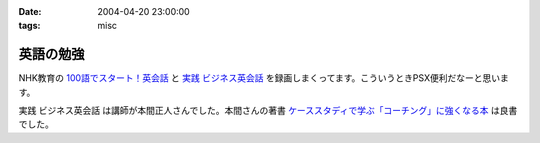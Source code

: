 :date: 2004-04-20 23:00:00
:tags: misc

=====================
英語の勉強
=====================

NHK教育の `100語でスタート！英会話 <http://www.nhk.or.jp/100go/>`__ と `実践 ビジネス英会話 <http://www.nhk.or.jp/nhk-text/01_eigo/19245042004.html>`__ を録画しまくってます。こういうときPSX便利だなーと思います。

実践 ビジネス英会話 は講師が本間正人さんでした。本間さんの著書 `ケーススタディで学ぶ「コーチング」に強くなる本 <http://www.amazon.co.jp/exec/obidos/ASIN/4569576443>`__ は良書でした。



.. :extend type: text/plain
.. :extend:

